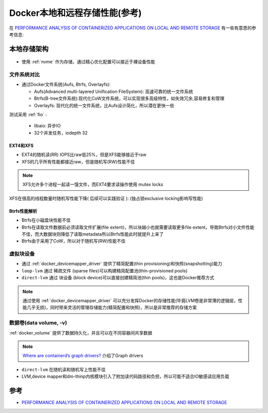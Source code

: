 .. _docker_local_remove_storage_perf:

================================
Docker本地和远程存储性能(参考)
================================

在 `PERFORMANCE ANALYSIS OF CONTAINERIZED APPLICATIONS ON LOCAL AND REMOTE STORAGE <https://www.storageconference.us/2017/Presentations/PerformanceAnalysisOfContainerizedApplications-slides.pdf>`_ 有一些有意思的参考信息:

本地存储架构
================

.. figure:: ../../_static/docker/storage/docker_storage_arch.png
   :scale: 25 

- 使用 :ref:`nvme` 作为存储，通过精心优化配置可以接近于裸设备性能

文件系统对比
-------------

- 通过Docker文件系统(Aufs, Btrfs, Overlayfs):

  - Aufs(Advanced multi-layered Unification FileSystem): 高速可靠的统一文件系统
  - Btrfs(B-tree文件系统):现代化CoW文件系统，可以实现很多高级特性，如失效冗余,容易修复和管理
  - Overlayfs: 现代化的统一文件系统，比Aufs设计简化，所以潜在更快一些

测试采用 :ref:`fio` :

  - libaio: 异步IO
  - 32个并发任务，iodepth 32

EXT4和XFS
~~~~~~~~~~~~

- EXT4的随机读(RR) IOPS比raw低25%，但是XFS能够接近于raw
- XFS的几乎所有性能都接近raw，但是随机写(RW)性能不佳

.. note::

   XFS允许多个进程一起读一饿文件，而EXT4要求读操作使用 mutex locks

XFS在很高的线程数量时随机写性能下降( ``后续可以实践验证`` ): (独占锁exclusive locking影响写性能)

.. figure:: ../../_static/docker/storage/xfs_random_writes_high_thead.png
   :scale: 25 

Btrfs性能解析
~~~~~~~~~~~~~~~

- Btrfs在小磁盘块性能不佳
- Btrfs在读取文件数据前必须读取文件扩展(file extent)，所以块越小也就需要读取更多file extent，导致Btrfs对小文件性能不佳，而大数据块则降低了读取metadata所以Btrfs性能此时就提升上来了
- Btrfs由于采用了CoW，所以对于随机写(RW)性能不佳

.. figure:: ../../_static/docker/storage/btrfs_random_write.png
   :scale: 25 

虚拟块设备
-------------

- 通过 :ref:`docker_devicemapper_driver` 提供了精简配置(thin provisioning)和快照(snapshotting)能力
- ``loop-lvm`` 通过 ``稀疏文件`` (sparse files)可以构建精简配置池(thin-provisioned pools)
- ``direct-lvm`` 通过 ``块设备`` (block device)可以直接创建精简池(thin pools)，这也是Docker推荐方式

.. note::

   通过使用 :ref:`docker_devicemapper_driver` 可以充分发挥Docker的存储性能(毕竟LVM卷是非常薄的逻辑层，性能几乎无损)，同时带来灵活的管理存储能力(精简配置和快照)，所以是非常推荐的存储方案

数据卷(data volume, -v)
----------------------------

:ref:`docker_volume` 提供了数据持久化，并且可以在不同容器间共享数据

.. note::

   `Where are containerd’s graph drivers? <https://blog.mobyproject.org/where-are-containerds-graph-drivers-145fc9b7255>`_ 介绍了Graph drivers

.. figure:: ../../_static/docker/storage/docker_lvm_perf.png
   :scale: 25 

- ``direct-lvm`` 在随机读和随机写上性能不佳
- LVM,device mapper和dm-thinp内核模块引入了附加读代码路径和负担，所以可能不适合IO敏感读应用负载



参考
=====

- `PERFORMANCE ANALYSIS OF CONTAINERIZED APPLICATIONS ON LOCAL AND REMOTE STORAGE <https://www.storageconference.us/2017/Presentations/PerformanceAnalysisOfContainerizedApplications-slides.pdf>`_
